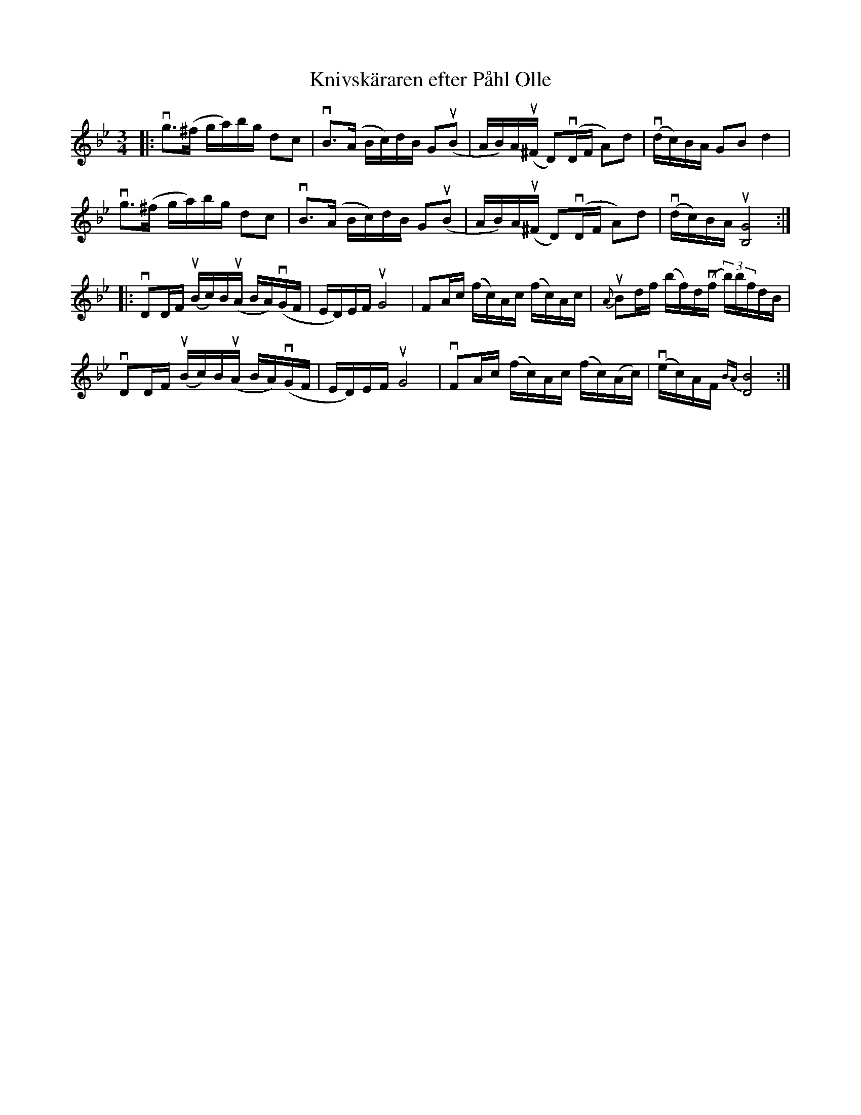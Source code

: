 %%abc-charset utf-8

X:1
T: Knivskäraren efter Påhl Olle
S: Utlärd av Jonny Soling
Z: Karin Arén
M: 3/4
L: 1/8
K: Bb
|:vg>(^f g/a/)b/g/ dc | vB>(A B/c/)d/B/ Gu(B | A/B/)A/u(^F/ D)v(D/F/ A)d | v(d/c/)B/A/ GB d2 | 
vg>(^f g/a/)b/g/ dc | vB>(A B/c/)d/B/ Gu(B | A/B/)A/u(^F/ D)v(D/F/ A)d | v(d/c/)B/A/ u[G4B,4] :|:
vDD/F/ u(B/c/)B/u(A/ B/A/)v(G/F/ | E/D/)E/F/ uG4 | FA/c/ (f/c/)A/c/ (f/c/)A/c/ | u{A}Bd/f/ (b/f/)d/v(f/ (3b/)b/f/d/B/ | 
vDD/F/ u(B/c/)B/u(A/ B/A/)v(G/F/ | E/D/)E/F/ uG4 | vFA/c/ (f/c/)A/c/ (f/c/)(A/c/) | v(e/c/)A/F/ {BA}[B4D4]:|

